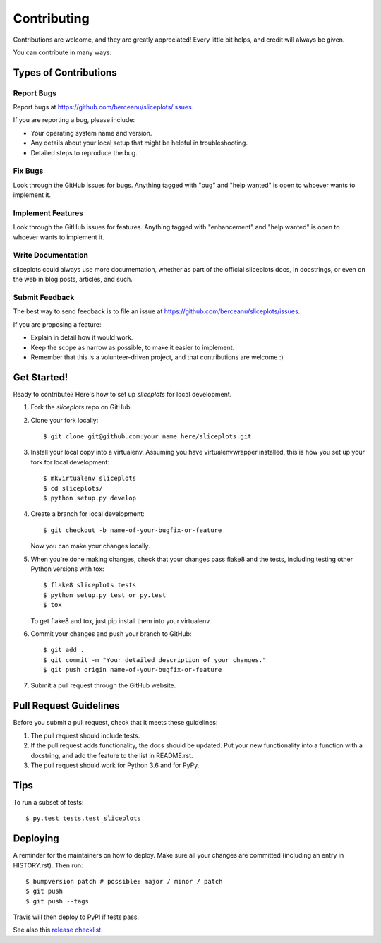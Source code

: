 .. highlight:: shell

============
Contributing
============

Contributions are welcome, and they are greatly appreciated! Every little bit
helps, and credit will always be given.

You can contribute in many ways:

Types of Contributions
----------------------

Report Bugs
~~~~~~~~~~~

Report bugs at https://github.com/berceanu/sliceplots/issues.

If you are reporting a bug, please include:

* Your operating system name and version.
* Any details about your local setup that might be helpful in troubleshooting.
* Detailed steps to reproduce the bug.

Fix Bugs
~~~~~~~~

Look through the GitHub issues for bugs. Anything tagged with "bug" and "help
wanted" is open to whoever wants to implement it.

Implement Features
~~~~~~~~~~~~~~~~~~

Look through the GitHub issues for features. Anything tagged with "enhancement"
and "help wanted" is open to whoever wants to implement it.

Write Documentation
~~~~~~~~~~~~~~~~~~~

sliceplots could always use more documentation, whether as part of the
official sliceplots docs, in docstrings, or even on the web in blog posts,
articles, and such.

Submit Feedback
~~~~~~~~~~~~~~~

The best way to send feedback is to file an issue at https://github.com/berceanu/sliceplots/issues.

If you are proposing a feature:

* Explain in detail how it would work.
* Keep the scope as narrow as possible, to make it easier to implement.
* Remember that this is a volunteer-driven project, and that contributions
  are welcome :)

Get Started!
------------

Ready to contribute? Here's how to set up `sliceplots` for local development.

1. Fork the `sliceplots` repo on GitHub.
2. Clone your fork locally::

    $ git clone git@github.com:your_name_here/sliceplots.git

3. Install your local copy into a virtualenv. Assuming you have virtualenvwrapper installed, this is how you set up your fork for local development::

    $ mkvirtualenv sliceplots
    $ cd sliceplots/
    $ python setup.py develop

4. Create a branch for local development::

    $ git checkout -b name-of-your-bugfix-or-feature

   Now you can make your changes locally.

5. When you're done making changes, check that your changes pass flake8 and the
   tests, including testing other Python versions with tox::

    $ flake8 sliceplots tests
    $ python setup.py test or py.test
    $ tox

   To get flake8 and tox, just pip install them into your virtualenv.

6. Commit your changes and push your branch to GitHub::

    $ git add .
    $ git commit -m "Your detailed description of your changes."
    $ git push origin name-of-your-bugfix-or-feature

7. Submit a pull request through the GitHub website.

Pull Request Guidelines
-----------------------

Before you submit a pull request, check that it meets these guidelines:

1. The pull request should include tests.
2. If the pull request adds functionality, the docs should be updated. Put
   your new functionality into a function with a docstring, and add the
   feature to the list in README.rst.
3. The pull request should work for Python 3.6 and for PyPy.

Tips
----

To run a subset of tests::

$ py.test tests.test_sliceplots


Deploying
---------

A reminder for the maintainers on how to deploy.
Make sure all your changes are committed (including an entry in HISTORY.rst).
Then run::

$ bumpversion patch # possible: major / minor / patch
$ git push
$ git push --tags

Travis will then deploy to PyPI if tests pass.

See also this `release checklist`_.

.. _release checklist: https://gist.github.com/berceanu/0990adc8f81c066f949f61cefb480099
